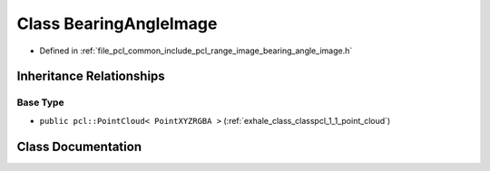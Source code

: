 .. _exhale_class_classpcl_1_1_bearing_angle_image:

Class BearingAngleImage
=======================

- Defined in :ref:`file_pcl_common_include_pcl_range_image_bearing_angle_image.h`


Inheritance Relationships
-------------------------

Base Type
*********

- ``public pcl::PointCloud< PointXYZRGBA >`` (:ref:`exhale_class_classpcl_1_1_point_cloud`)


Class Documentation
-------------------


.. doxygenclass:: pcl::BearingAngleImage
   :members:
   :protected-members:
   :undoc-members: